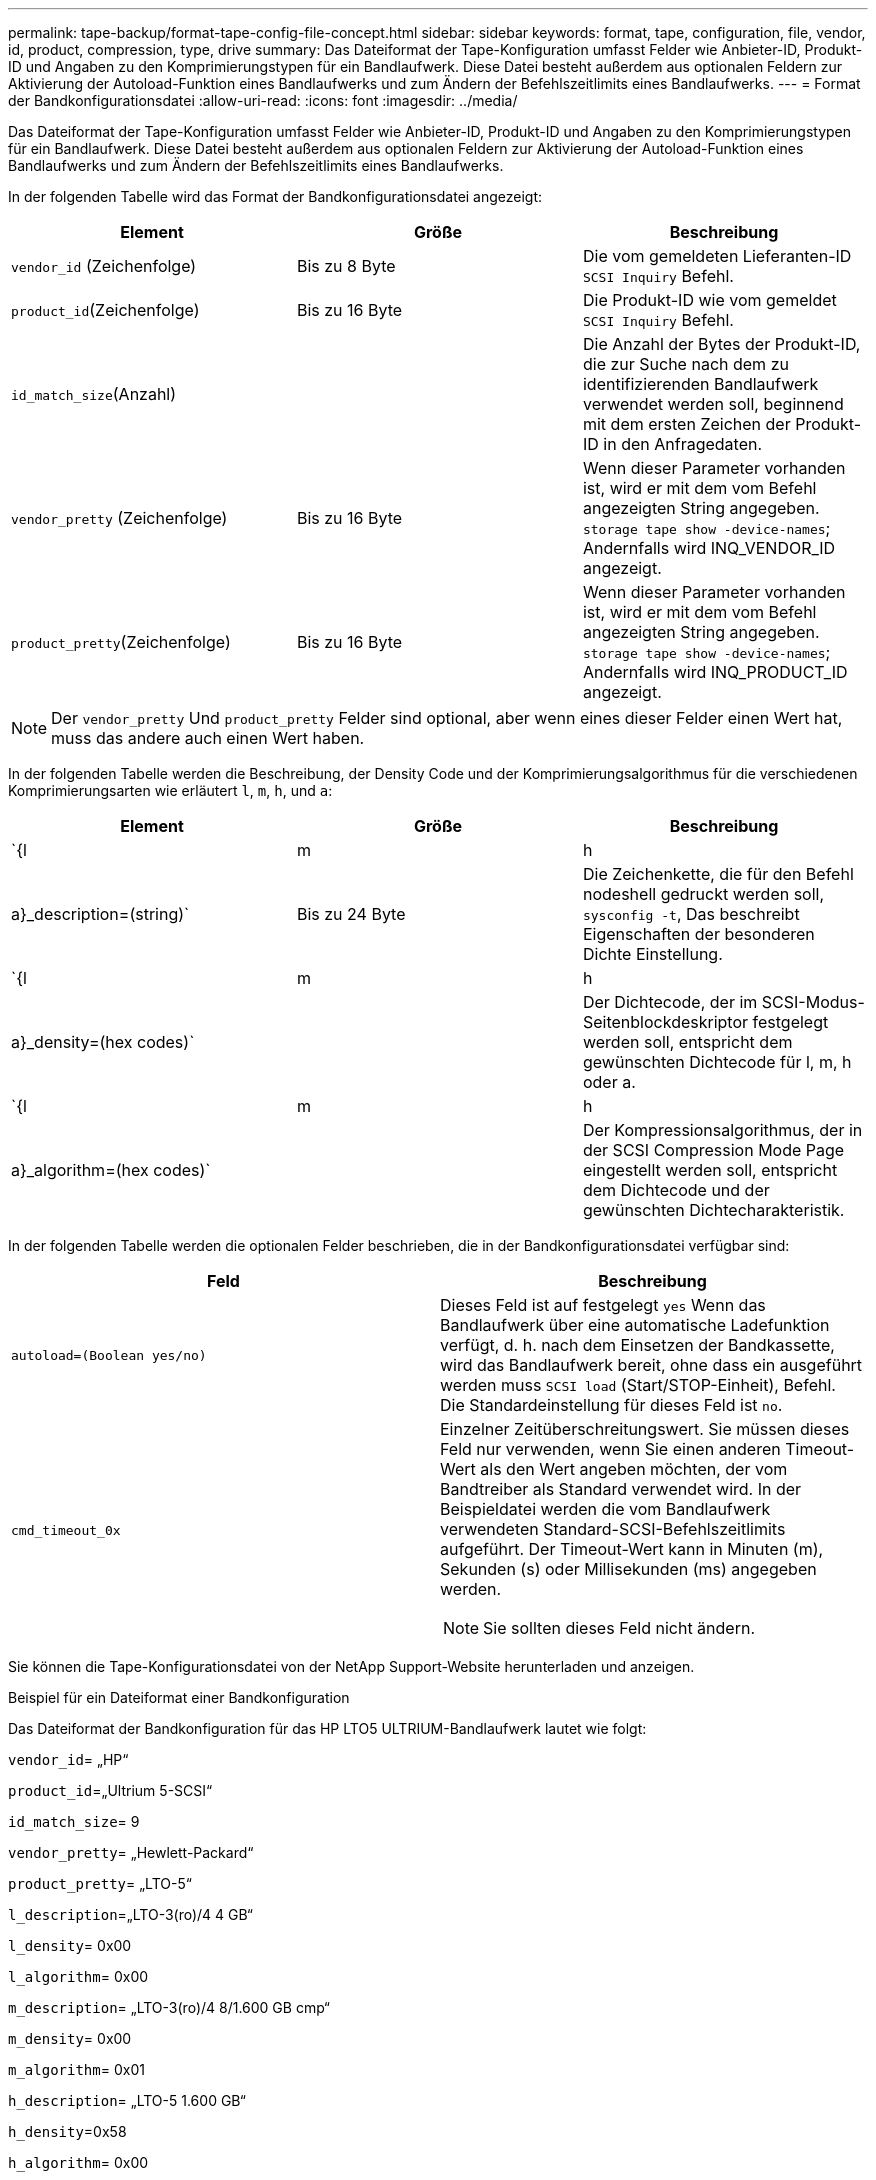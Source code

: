 ---
permalink: tape-backup/format-tape-config-file-concept.html 
sidebar: sidebar 
keywords: format, tape, configuration, file, vendor, id, product, compression, type, drive 
summary: Das Dateiformat der Tape-Konfiguration umfasst Felder wie Anbieter-ID, Produkt-ID und Angaben zu den Komprimierungstypen für ein Bandlaufwerk. Diese Datei besteht außerdem aus optionalen Feldern zur Aktivierung der Autoload-Funktion eines Bandlaufwerks und zum Ändern der Befehlszeitlimits eines Bandlaufwerks. 
---
= Format der Bandkonfigurationsdatei
:allow-uri-read: 
:icons: font
:imagesdir: ../media/


[role="lead"]
Das Dateiformat der Tape-Konfiguration umfasst Felder wie Anbieter-ID, Produkt-ID und Angaben zu den Komprimierungstypen für ein Bandlaufwerk. Diese Datei besteht außerdem aus optionalen Feldern zur Aktivierung der Autoload-Funktion eines Bandlaufwerks und zum Ändern der Befehlszeitlimits eines Bandlaufwerks.

In der folgenden Tabelle wird das Format der Bandkonfigurationsdatei angezeigt:

|===
| Element | Größe | Beschreibung 


 a| 
`vendor_id` (Zeichenfolge)
 a| 
Bis zu 8 Byte
 a| 
Die vom gemeldeten Lieferanten-ID `SCSI Inquiry` Befehl.



 a| 
`product_id`(Zeichenfolge)
 a| 
Bis zu 16 Byte
 a| 
Die Produkt-ID wie vom gemeldet `SCSI Inquiry` Befehl.



 a| 
`id_match_size`(Anzahl)
 a| 
 a| 
Die Anzahl der Bytes der Produkt-ID, die zur Suche nach dem zu identifizierenden Bandlaufwerk verwendet werden soll, beginnend mit dem ersten Zeichen der Produkt-ID in den Anfragedaten.



 a| 
`vendor_pretty` (Zeichenfolge)
 a| 
Bis zu 16 Byte
 a| 
Wenn dieser Parameter vorhanden ist, wird er mit dem vom Befehl angezeigten String angegeben. `storage tape show -device-names`; Andernfalls wird INQ_VENDOR_ID angezeigt.



 a| 
`product_pretty`(Zeichenfolge)
 a| 
Bis zu 16 Byte
 a| 
Wenn dieser Parameter vorhanden ist, wird er mit dem vom Befehl angezeigten String angegeben. `storage tape show -device-names`; Andernfalls wird INQ_PRODUCT_ID angezeigt.

|===
[NOTE]
====
Der `vendor_pretty` Und `product_pretty` Felder sind optional, aber wenn eines dieser Felder einen Wert hat, muss das andere auch einen Wert haben.

====
In der folgenden Tabelle werden die Beschreibung, der Density Code und der Komprimierungsalgorithmus für die verschiedenen Komprimierungsarten wie erläutert `l`, `m`, `h`, und `a`:

|===
| Element | Größe | Beschreibung 


 a| 
`{l | m | h | a}_description=(string)`
 a| 
Bis zu 24 Byte
 a| 
Die Zeichenkette, die für den Befehl nodeshell gedruckt werden soll, `sysconfig -t`, Das beschreibt Eigenschaften der besonderen Dichte Einstellung.



 a| 
`{l | m | h | a}_density=(hex codes)`
 a| 
 a| 
Der Dichtecode, der im SCSI-Modus-Seitenblockdeskriptor festgelegt werden soll, entspricht dem gewünschten Dichtecode für l, m, h oder a.



 a| 
`{l | m | h | a}_algorithm=(hex codes)`
 a| 
 a| 
Der Kompressionsalgorithmus, der in der SCSI Compression Mode Page eingestellt werden soll, entspricht dem Dichtecode und der gewünschten Dichtecharakteristik.

|===
In der folgenden Tabelle werden die optionalen Felder beschrieben, die in der Bandkonfigurationsdatei verfügbar sind:

|===
| Feld | Beschreibung 


 a| 
`autoload=(Boolean yes/no)`
 a| 
Dieses Feld ist auf festgelegt `yes` Wenn das Bandlaufwerk über eine automatische Ladefunktion verfügt, d. h. nach dem Einsetzen der Bandkassette, wird das Bandlaufwerk bereit, ohne dass ein ausgeführt werden muss `SCSI load` (Start/STOP-Einheit), Befehl. Die Standardeinstellung für dieses Feld ist `no`.



 a| 
`cmd_timeout_0x`
 a| 
Einzelner Zeitüberschreitungswert. Sie müssen dieses Feld nur verwenden, wenn Sie einen anderen Timeout-Wert als den Wert angeben möchten, der vom Bandtreiber als Standard verwendet wird. In der Beispieldatei werden die vom Bandlaufwerk verwendeten Standard-SCSI-Befehlszeitlimits aufgeführt. Der Timeout-Wert kann in Minuten (m), Sekunden (s) oder Millisekunden (ms) angegeben werden.

[NOTE]
====
Sie sollten dieses Feld nicht ändern.

====
|===
Sie können die Tape-Konfigurationsdatei von der NetApp Support-Website herunterladen und anzeigen.

.Beispiel für ein Dateiformat einer Bandkonfiguration
Das Dateiformat der Bandkonfiguration für das HP LTO5 ULTRIUM-Bandlaufwerk lautet wie folgt:

`vendor_id`= „HP“

`product_id`=„Ultrium 5-SCSI“

`id_match_size`= 9

`vendor_pretty`= „Hewlett-Packard“

`product_pretty`= „LTO-5“

`l_description`=„LTO-3(ro)/4 4 GB“

`l_density`= 0x00

`l_algorithm`= 0x00

`m_description`= „LTO-3(ro)/4 8/1.600 GB cmp“

`m_density`= 0x00

`m_algorithm`= 0x01

`h_description`= „LTO-5 1.600 GB“

`h_density`=0x58

`h_algorithm`= 0x00

`a_description`= „LTO-5 3200 GB cmp“

`a_density`=0x58

`a_algorithm`= 0x01

`autoload`= „Ja“

.Verwandte Informationen
https://mysupport.netapp.com/site/tools/tool-eula/5f4d322319c1ab1cf34fd063["NetApp Tools: Konfigurationsdateien für Tape-Geräte"]
